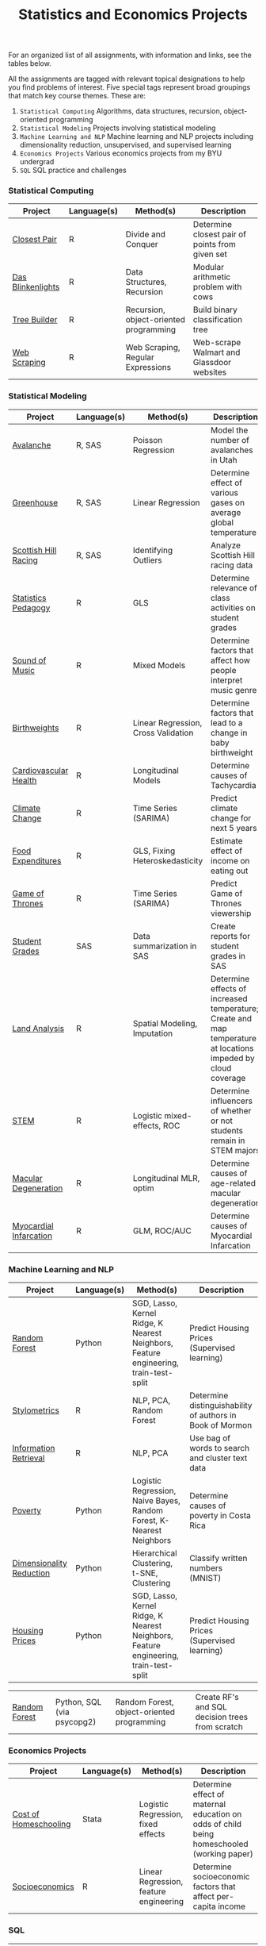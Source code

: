 #+TITLE: Statistics and Economics Projects

For an organized list of all assignments, with information and links, see the
tables below.

All the assignments are tagged with relevant topical designations to
help you find problems of interest. Five special tags represent broad 
groupings that match key course themes. These are:

1. =Statistical Computing= Algorithms, data structures, recursion, object-oriented programming
2. =Statistical Modeling= Projects involving statistical modeling
3. =Machine Learning and NLP= Machine learning and NLP projects including dimensionality reduction, unsupervised, and supervised learning
4. =Economics Projects= Various economics projects from my BYU undergrad
5. =SQL= SQL practice and challenges

*** Statistical Computing

    | Project | Language(s) | Method(s) | Description   |
    |------------+--------+---------------------------------------------|
    | [[file:closest-pair][Closest Pair]]   |  R | Divide and Conquer | Determine closest pair of points from given set |
    | [[file:das-blinkenlights][Das Blinkenlights]]   |  R | Data Structures, Recursion | Modular arithmetic problem with cows |
    | [[file:tree-builder][Tree Builder]]      |   R | Recursion, object-oriented programming| Build binary classification tree |
    | [[file:web-scraping][Web Scraping]]      |   R |Web Scraping, Regular Expressions| Web-scrape Walmart and Glassdoor websites |

*** Statistical Modeling

    | Project       | Language(s) | Method(s) | Description |
    |------------------+--------+-------------------------------------------------------|
    | [[file:Avalanche][Avalanche]]  |  R, SAS | Poisson Regression | Model the number of avalanches in Utah |
    | [[file:Greenhouse][Greenhouse]] |  R, SAS | Linear Regression | Determine effect of various gases on average global temperature |
    | [[file:ScottishHills][Scottish Hill Racing]] | R, SAS | Identifying Outliers | Analyze Scottish Hill racing data|
    | [[file:Statistics-Pedagogy][Statistics Pedagogy]]  |  R | GLS | Determine relevance of class activities on student grades |
    | [[file:sound-of-music][Sound of Music]]  |  R | Mixed Models| Determine factors that affect how people interpret music genre |
    | [[file:Birthweight_Analysis.R][Birthweights]]  |  R | Linear Regression, Cross Validation | Determine factors that lead to a change in baby birthweight|
    | [[file:Cardio.R][Cardiovascular Health]]  |  R | Longitudinal Models| Determine causes of Tachycardia |
    | [[file:Climate_Analysis.R][Climate Change]]  |  R | Time Series (SARIMA)| Predict climate change for next 5 years |
    | [[file:FoodExpenditures.R][Food Expenditures]]  |  R | GLS, Fixing Heteroskedasticity| Estimate effect of income on eating out |
    | [[file:GOT.R][Game of Thrones]]  |  R | Time Series (SARIMA) | Predict Game of Thrones viewership |
    | [[file:Grades.sas][Student Grades]]  |  SAS | Data summarization in SAS| Create reports for student grades in SAS |
    | [[file:Land_Analysis.R][Land Analysis]]  |  R | Spatial Modeling, Imputation | Determine effects of increased temperature; Create and map temperature at locations impeded by cloud coverage
    | [[file:STEM.R][STEM]] | R | Logistic mixed-effects, ROC | Determine influencers of whether or not students remain in STEM majors |
    | [[file:armd_analysis.R][Macular Degeneration]]  |  R | Longitudinal MLR, optim | Determine causes of age-related macular degeneration |
    | [[file:heart_disease.R][Myocardial Infarcation]]  |  R | GLM, ROC/AUC| Determine causes of Myocardial Infarcation |
    
    

*** Machine Learning and NLP

    | Project        | Language(s)       | Method(s)           | Description                                               |
    |-------------------+--------+-------------------------------------------------------------|
        | [[https://github.com/mpudil/random-forest][Random Forest]]  |  Python | SGD, Lasso, Kernel Ridge, K Nearest Neighbors, Feature engineering, train-test-split| Predict Housing Prices (Supervised learning) |
    | [[file:Stylometrics][Stylometrics]] |  R | NLP, PCA, Random Forest | Determine distinguishability of authors in Book of Mormon |
    | [[file:information-retrieval-bow][Information Retrieval]] |  R | NLP, PCA| Use bag of words to search and cluster text data |
    | [[file:machine-learning/Costa_Rica_Poverty.py][Poverty]] |  Python | Logistic Regression, Naive Bayes, Random Forest, K-Nearest Neighbors | Determine causes of poverty in Costa Rica
    | [[file:machine-learning/Dimensionality_Reduction.py][Dimensionality Reduction]]  |  Python | Hierarchical Clustering, t-SNE, Clustering| Classify written numbers (MNIST) |
    | [[file:machine-learning/HousingPrices.py][Housing Prices]]  |  Python | SGD, Lasso, Kernel Ridge, K Nearest Neighbors, Feature engineering, train-test-split| Predict Housing Prices (Supervised learning) |

        
        
        
        | [[https://github.com/mpudil/random-forest][Random Forest]]  |  Python, SQL (via psycopg2) | Random Forest, object-oriented programming| Create RF's and SQL decision trees from scratch |


    
    
    
    
*** Economics Projects

    | Project          | Language(s) | Method(s) | Description                                                           |
    |---------------------+--------+-----------------------------------------------------------------------|
    | [[file:homeschooling][Cost of Homeschooling]]  |  Stata | Logistic Regression, fixed effects | Determine effect of maternal education on odds of child being homeschooled (working paper) |
    | [[file:socioeconomics][Socioeconomics]]  |  R | Linear Regression, feature engineering | Determine socioeconomic factors that affect per-capita income  |
    
        
        
        

*** SQL

    | Project                | Description (all in SQL)                                                    |
    |---------------------------+--------+--------------------------------------------------------------------|
    | [[file:dealing-with-CRUD][CRUD]]  |  Create, Read, Update, and Delete ("CRUD") in SQL |
    | [[file:sfn][Science Forums Querying]]  |  Perform calculations and work with data from ScienceForums.net in SQL |
    
    
    
    
    
    
    
    
    
    
